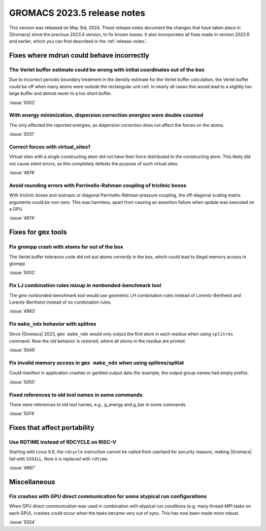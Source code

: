 GROMACS 2023.5 release notes
----------------------------

This version was released on May 3rd, 2024. These release notes
document the changes that have taken place in |Gromacs| since the
previous 2023.4 version, to fix known issues. It also incorporates all
fixes made in version 2022.6 and earlier, which you can find described
in the :ref:`release-notes`.

.. Note to developers!
   Please use """"""" to underline the individual entries for fixed issues in the subfolders,
   otherwise the formatting on the webpage is messed up.
   Also, please use the syntax :issue:`number` to reference issues on GitLab, without
   a space between the colon and number!

Fixes where mdrun could behave incorrectly
^^^^^^^^^^^^^^^^^^^^^^^^^^^^^^^^^^^^^^^^^^

The Verlet buffer estimate could be wrong with initial coordinates out of the box
"""""""""""""""""""""""""""""""""""""""""""""""""""""""""""""""""""""""""""""""""

Due to incorrect periodic boundary treatment in the density estimate for
the Verlet buffer calculation, the Verlet buffer could be off when many atoms
were outside the rectangular unit cell. In nearly all cases this would lead
to a slightly too large buffer and almost never to a too short buffer.

:issue:`5002`

With energy minimization, dispersion correction energies were double counted
""""""""""""""""""""""""""""""""""""""""""""""""""""""""""""""""""""""""""""

The only affected the reported energies, as dispersion correction does not
affect the forces on the atoms.

:issue:`5031`

Correct forces with virtual_sites1
""""""""""""""""""""""""""""""""""

Virtual sites with a single constructing atom did not have their
force distributed to the constructing atom. This likely did not cause
silent errors, as this completely defeats the purpose of such virtual
sites.

:issue:`4978`

Avoid rounding errors with Parrinello-Rahman coupling of triclinic boxes
""""""""""""""""""""""""""""""""""""""""""""""""""""""""""""""""""""""""

With triclinic boxes and isotropic or diagonal Parrinello-Rahman pressure
coupling, the off-diagonal scaling matrix arguments could be non-zero.
This was harmless, apart from causing an assertion failure when update
was executed on a GPU.

:issue:`4974`

Fixes for ``gmx`` tools
^^^^^^^^^^^^^^^^^^^^^^^

Fix grompp crash with atoms far out of the box
""""""""""""""""""""""""""""""""""""""""""""""

The Verlet buffer tolerance code did not put atoms correctly in the box,
which could lead to illegal memory access in grompp

:issue:`5002`

Fix LJ combination rules mixup in nonbonded-benchmark tool
""""""""""""""""""""""""""""""""""""""""""""""""""""""""""

The gmx nonbonded-benchmark tool would use geometric LH combination rules instead
of Lorentz-Berthelot and Lorentz-Berthelot instead of no combination rules.

:issue:`4963`

Fix ``make_ndx`` behavior with splitres
"""""""""""""""""""""""""""""""""""""""

Since |Gromacs| 2023, ``gmx make_ndx`` would only output the first atom
in each residue when using ``splitres`` command. Now the old behavior
is restored, where all atoms in the residue are printed.

:issue:`5049`

Fix invalid memory access in ``gmx make_ndx`` when using splitres/splitat
"""""""""""""""""""""""""""""""""""""""""""""""""""""""""""""""""""""""""

Could manifest in application crashes or garbled output data (for example,
the output group names had empty prefix).

:issue:`5050`

Fixed references to old tool names in some commands
"""""""""""""""""""""""""""""""""""""""""""""""""""

There were references to old tool names, e.g., g_energy and g_bar in some
commands.

:issue:`5074`

Fixes that affect portability
^^^^^^^^^^^^^^^^^^^^^^^^^^^^^

Use RDTIME instead of RDCYCLE on RISC-V
"""""""""""""""""""""""""""""""""""""""

Starting with Linux 6.6, the ``rdcycle`` instruction cannot be called from
userland for security reasons, making |Gromacs| fail with ``SIGILL``.
Now it is replaced with ``rdtime``.


:issue:`4967`

Miscellaneous
^^^^^^^^^^^^^

Fix crashes with GPU direct communication for some atypical run configurations
""""""""""""""""""""""""""""""""""""""""""""""""""""""""""""""""""""""""""""""

When GPU direct communication was used in combination with atypical
run conditions (e.g. many thread-MPI tasks on each GPU), crashes could
occur when the tasks became very out of sync. This has now been made
more robust.

:issue:`5024`
